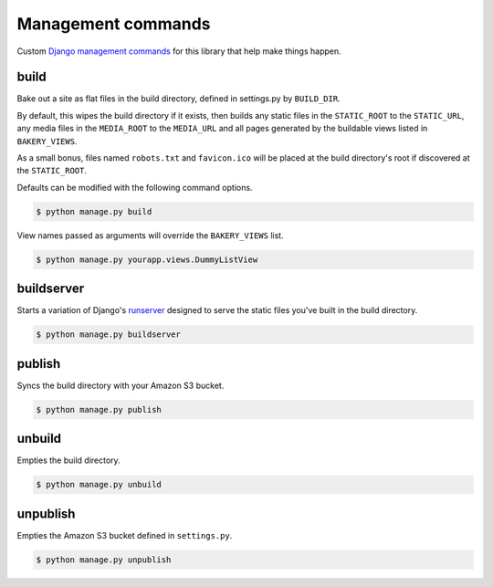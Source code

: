Management commands
===================

Custom `Django management commands <https://docs.djangoproject.com/en/dev/ref/django-admin/>`_ for
this library that help make things happen. 

build
-----

Bake out a site as flat files in the build directory, defined in settings.py by ``BUILD_DIR``. 

By default, this wipes the build directory if it exists, then builds
any static files in the ``STATIC_ROOT`` to the ``STATIC_URL``,
any media files in the ``MEDIA_ROOT`` to the ``MEDIA_URL`` and 
all pages generated by the buildable views listed in ``BAKERY_VIEWS``. 

As a small bonus, files named ``robots.txt`` and ``favicon.ico`` will be placed
at the build directory's root if discovered at the ``STATIC_ROOT``.

Defaults can be modified with the following command options. 

.. cmdoption:: --build_dir <path>

   Specify the path of the build directory. Will use ``settings.BUILD_DIR`` by default.

.. cmdoption:: --skip-static

    Skip collecting the static files when building.

.. cmdoption:: --skip-media

    Skip collecting the media files when building.

.. code-block:: bash

    $ python manage.py build

View names passed as arguments will override the ``BAKERY_VIEWS`` list.

.. code-block:: bash

    $ python manage.py yourapp.views.DummyL­istView

buildserver
-----------

Starts a variation of Django's `runserver <https://docs.djangoproject.com/en/dev/ref/django-admin/#runserver-port-or-address-port>`_ designed to serve the static files you've built
in the build directory.

.. code-block:: bash

    $ python manage.py buildserver

publish
-------

Syncs the build directory with your Amazon S3 bucket.

.. cmdoption:: --aws-bucket-name <name>

    Specify the AWS bucket to sync with. Will use settings.AWS_BUCKET_NAME by default.

.. cmdoption:: --build_dir <path>

    Specify the path of the build directory. Will use settings.BUILD_DIR by default.

.. cmdoption:: --force

    Force a re-upload of all files in the build directory to the AWS bucket.

.. cmdoption:: --dry-run

    Provide output of what the command would perform, but without changing anything.

.. code-block:: bash

    $ python manage.py publish

unbuild
-------

Empties the build directory.

.. code-block:: bash

    $ python manage.py unbuild

unpublish
---------

Empties the Amazon S3 bucket defined in ``settings.py``.

.. code-block:: bash

    $ python manage.py unpublish
